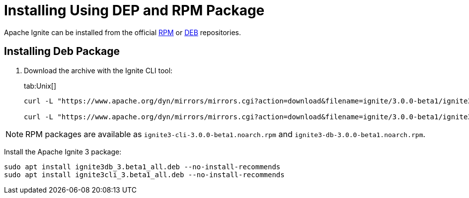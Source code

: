 // Licensed to the Apache Software Foundation (ASF) under one or more
// contributor license agreements.  See the NOTICE file distributed with
// this work for additional information regarding copyright ownership.
// The ASF licenses this file to You under the Apache License, Version 2.0
// (the "License"); you may not use this file except in compliance with
// the License.  You may obtain a copy of the License at
//
// http://www.apache.org/licenses/LICENSE-2.0
//
// Unless required by applicable law or agreed to in writing, software
// distributed under the License is distributed on an "AS IS" BASIS,
// WITHOUT WARRANTIES OR CONDITIONS OF ANY KIND, either express or implied.
// See the License for the specific language governing permissions and
// limitations under the License.
= Installing Using DEP and RPM Package

Apache Ignite can be installed from the official link:https://www.apache.org/dist/ignite/rpm[RPM] or link:https://www.apache.org/dist/ignite/deb[DEB] repositories.

== Installing Deb Package

//Configure the repository:

//[source, shell]
//----
//sudo apt update
//sudo apt install gnupg ca-certificates --no-install-recommends -y
//----


//[source, shell]
//----
//sudo bash -c 'cat <<EOF > /etc/apt/sources.list.d/ignite.list
//deb http://apache.org/dist/ignite/deb/ apache-ignite main
//EOF'
//sudo apt-key adv --keyserver hkp://keyserver.ubuntu.com:80 --recv-keys 0EE62FB37A00258D
//sudo apt update
//sudo apt install apache-ignite --no-install-recommends
//----

. Download the archive with the Ignite CLI tool:
+
[tabs]
--
tab:Unix[]
[source,shell]
----
curl -L "https://www.apache.org/dyn/mirrors/mirrors.cgi?action=download&filename=ignite/3.0.0-beta1/ignite3-cli_3.0.0-beta1_all.deb" -o ignite3-cli_3.0.0-beta1_all.deb

curl -L "https://www.apache.org/dyn/mirrors/mirrors.cgi?action=download&filename=ignite/3.0.0-beta1/ignite3-db_3.0.0-beta1_all.deb" -o ignite3-db_3.0.0-beta1_all.deb
----
--

NOTE: RPM packages are available as `ignite3-cli-3.0.0-beta1.noarch.rpm` and `ignite3-db-3.0.0-beta1.noarch.rpm`.


Install the Apache Ignite 3 package:

[source, shell]
----
sudo apt install ignite3db_3.beta1_all.deb --no-install-recommends
sudo apt install ignite3cli_3.beta1_all.deb --no-install-recommends
----